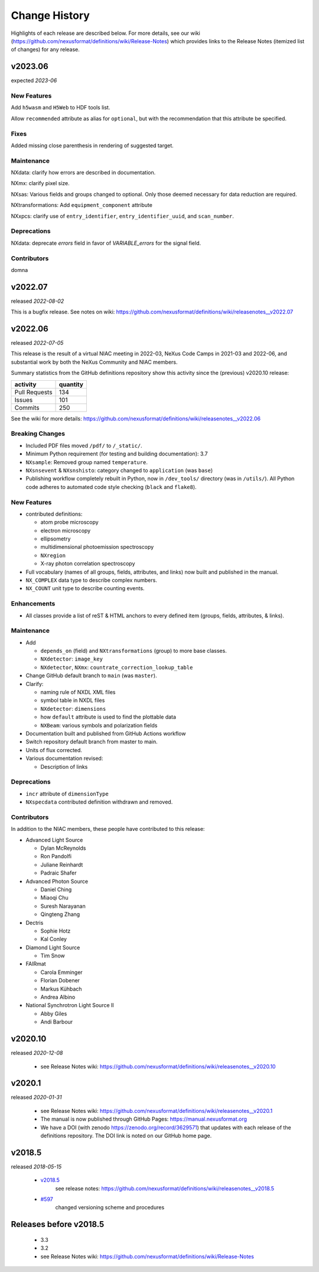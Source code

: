 ..
  This file describes user-visible changes between the versions.

  Highlights from the Change History, especially new releases,
  should be added to manual/history.rst.

  subsections could include these headings (in this order), omit if no content

    Notice
    Breaking Changes
    New Features and/or Enhancements
    Fixes
    Maintenance
    Deprecations
    Contributors

Change History
##############

Highlights of each release are described below.  For more details, see our wiki
(https://github.com/nexusformat/definitions/wiki/Release-Notes)
which provides links to the Release Notes (itemized list of changes) for any release.


v2023.06
++++++++

expected *2023-06*

New Features
------------

Add ``h5wasm`` and ``H5Web`` to HDF tools list.

Allow ``recommended`` attribute as alias for ``optional``, but with the
recommendation that this attribute be specified.

Fixes
-----------

Added missing close parenthesis in rendering of suggested target.

Maintenance
-----------

NXdata: clarify how errors are described in documentation.

NXmx: clarify pixel size.

NXsas: Various fields and groups changed to optional.  Only those deemed
necessary for data reduction are required.

NXtransformations: Add ``equipment_component`` attribute

NXxpcs: clarify use of ``entry_identifier``, ``entry_identifier_uuid``, and ``scan_number``.

Deprecations
------------

NXdata: deprecate `errors` field in favor of `VARIABLE_errors` for the signal field.

Contributors
------------

domna

v2022.07
++++++++

released *2022-08-02*

This is a bugfix release. See notes on wiki: https://github.com/nexusformat/definitions/wiki/releasenotes__v2022.07

v2022.06
++++++++

released *2022-07-05*

This release is the result of
a virtual NIAC meeting in 2022-03,
NeXus Code Camps in 2021-03 and 2022-06,
and substantial work by both the NeXus Community and NIAC members.

Summary statistics from the GitHub definitions repository show
this activity since the (previous) v2020.10 release:

=============   ========
activity        quantity
=============   ========
Pull Requests   134
Issues          101
Commits         250
=============   ========

See the wiki for more details:
https://github.com/nexusformat/definitions/wiki/releasenotes__v2022.06

.. nothing to report here
  Notice
  ------

Breaking Changes
----------------

* Included PDF files moved ``/pdf/`` to ``/_static/``.

* Minimum Python requirement (for testing and building documentation):  3.7

* ``NXsample``: Removed group named ``temperature``.

* ``NXsnsevent`` & ``NXsnshisto``: category changed to ``application`` (was ``base``)

* Publishing workflow completely rebuilt in Python, now in ``/dev_tools/``
  directory (was in ``/utils/``).  All Python code adheres to automated
  code style checking (``black`` and ``flake8``).

New Features
------------

* contributed definitions:

  * atom probe microscopy
  * electron microscopy
  * ellipsometry
  * multidimensional photoemission spectroscopy
  * ``NXregion``
  * X-ray photon correlation spectroscopy

* Full vocabulary (names of all groups, fields, attributes, and links) now built
  and published in the manual.

* ``NX_COMPLEX`` data type to describe complex numbers.

* ``NX_COUNT`` unit type to describe counting events.

Enhancements
------------

* All classes provide a list of reST & HTML anchors to every defined item
  (groups, fields, attributes, & links).

Maintenance
-----------

* Add

  * ``depends_on`` (field) and ``NXtransformations`` (group)
    to more base classes.
  * ``NXdetector``: ``image_key``
  * ``NXdetector``, ``NXmx``: ``countrate_correction_lookup_table``

* Change GitHub default branch to ``main`` (was ``master``).

* Clarify:

  * naming rule of NXDL XML files
  * symbol table in NXDL files
  * ``NXdetector``: ``dimensions``
  * how ``default`` attribute is used to find the plottable data
  * ``NXBeam``: various symbols and polarization fields

* Documentation built and published from GitHub Actions workflow

* Switch repository default branch from master to main.

* Units of flux corrected.

* Various documentation revised:

  * Description of links

Deprecations
------------

* ``incr`` attribute of ``dimensionType``
* ``NXspecdata`` contributed definition withdrawn and removed.

Contributors
------------

In addition to the NIAC members, these people have contributed to this release:

* Advanced Light Source

  * Dylan McReynolds
  * Ron Pandolfi
  * Juliane Reinhardt
  * Padraic Shafer

* Advanced Photon Source

  * Daniel Ching
  * Miaoqi Chu
  * Suresh Narayanan
  * Qingteng Zhang

* Dectris

  * Sophie Hotz
  * Kal Conley

* Diamond Light Source

  * Tim Snow

* FAIRmat

  * Carola Emminger
  * Florian Dobener
  * Markus Kühbach
  * Andrea Albino

* National Synchrotron Light Source II

  * Abby Giles
  * Andi Barbour

v2020.10
++++++++

released *2020-12-08*

    * see Release Notes wiki: https://github.com/nexusformat/definitions/wiki/releasenotes__v2020.10

v2020.1
+++++++

released *2020-01-31*

    * see Release Notes wiki: https://github.com/nexusformat/definitions/wiki/releasenotes__v2020.1
    * The manual is now published through GitHub Pages: https://manual.nexusformat.org
    * We have a DOI (with zenodo https://zenodo.org/record/3629571) that updates with each release of the definitions repository.  The DOI link is noted on our GitHub home page.

v2018.5
++++++++

released *2018-05-15*

    * `v2018.5 <https://github.com/nexusformat/definitions/releases/tag/v2018.5>`_
       see release notes: https://github.com/nexusformat/definitions/wiki/releasenotes__v2018.5
    * `#597 <https://github.com/nexusformat/definitions/issues/597>`_
       changed versioning scheme and procedures

Releases before v2018.5
+++++++++++++++++++++++

    * 3.3
    * 3.2
    * see Release Notes wiki: https://github.com/nexusformat/definitions/wiki/Release-Notes
